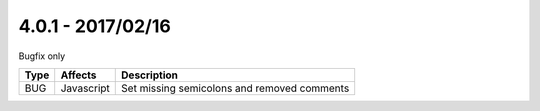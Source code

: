 

4.0.1 - 2017/02/16
------------------

::

Bugfix only

========== ====================== ======================================================
Type       Affects                Description
========== ====================== ======================================================
BUG        Javascript             Set missing semicolons and removed comments
========== ====================== ======================================================
